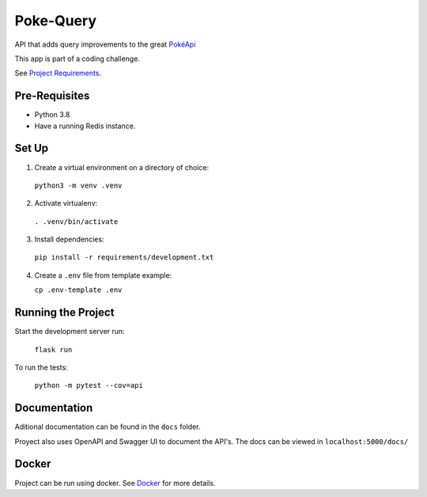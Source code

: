 ##########
Poke-Query
##########

API that adds query improvements to the great `PokéApi <https://pokeapi.co>`_

This app is part of a coding challenge.

See `Project Requirements <docs/requirements.rst>`_.

==============
Pre-Requisites
==============

- Python 3.8
- Have a running Redis instance.

======
Set Up
======

1. Create a virtual environment on a directory of choice:

  ``python3 -m venv .venv``

2. Activate virtualenv:

  ``. .venv/bin/activate``

3. Install dependencies:

  ``pip install -r requirements/development.txt``

4. Create a ``.env`` file from template example:

   ``cp .env-template .env``

===================
Running the Project
===================

Start the development server run:

  ``flask run``

To run the tests:

  ``python -m pytest --cov=api``

=============
Documentation
=============

Aditional documentation can be found in the ``docs`` folder.

Proyect also uses OpenAPI and Swagger UI to document the API's. The docs can be viewed in ``localhost:5000/docs/``

======
Docker
======

Project can be run using docker. See Docker_ for more details.

.. _Docker: docs/docker.rst
